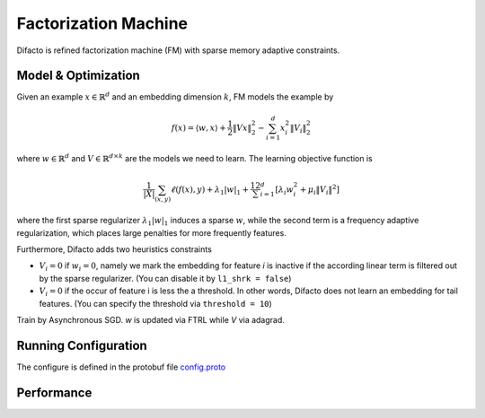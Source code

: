 Factorization Machine
=====================

Difacto is refined factorization machine (FM) with sparse memory adaptive
constraints.

Model & Optimization
--------------------

Given an example :math:`x \in \mathbb{R}^d` and an embedding
dimension  :math:`k`, FM models the example by

.. math::
  f(x) = \langle w, x \rangle + \frac{1}{2} \|V x\|_2^2 - \sum_{i=1}^d x_i^2 \|V_i\|^2_2

where :math:`w \in \mathbb{R}^d` and :math:`V \in \mathbb{R}^{d \times k}`
are the models we need to learn. The learning objective function is

.. math::
   \frac 1{|X|}\sum_{(x,y)} \ell(f(x), y)+ \lambda_1 |w|_1 +
   \frac12 \sum_{i=1}^d \left[\lambda_i w_i^2 + \mu_i \|V_i\|^2\right]

where the first sparse regularizer :math:`\lambda_1 |w|_1` induces a sparse
:math:`w`, while the second term is a frequency adaptive regularization, which
places large penalties for more frequently features.

Furthermore, Difacto adds two heuristics constraints

- :math:`V_i = 0` if :math:`w_i = 0`, namely we mark the embedding for feature *i*
  is inactive if the according linear term is filtered out by the sparse
  regularizer. (You can disable it by ``l1_shrk = false``)

- :math:`V_i = 0` if the occur of feature i is less the a threshold. In other
  words, Difacto does not learn an embedding for tail features. (You can specify
  the threshold via ``threshold = 10``)

Train by Asynchronous SGD. *w* is updated via FTRL while *V* via adagrad.

Running Configuration
---------------------

The configure is defined in the protobuf file `config.proto <https://github.com/dmlc/wormhole/blob/master/learn/difacto/config.proto>`_

Performance
-----------
